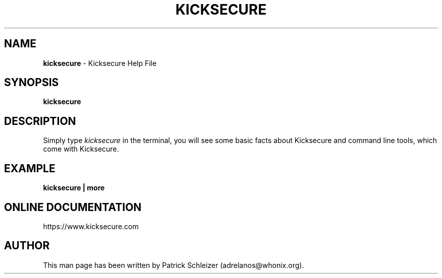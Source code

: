 .\" generated with Ronn-NG/v0.8.0
.\" http://github.com/apjanke/ronn-ng/tree/0.8.0
.TH "KICKSECURE" "1" "April 2020" "kicksecure-base-files" "kicksecure-base-files Manual"
.SH "NAME"
\fBkicksecure\fR \- Kicksecure Help File
.P
.SH "SYNOPSIS"
\fBkicksecure\fR
.SH "DESCRIPTION"
Simply type \fIkicksecure\fR in the terminal, you will see some basic facts about Kicksecure and command line tools, which come with Kicksecure\.
.SH "EXAMPLE"
\fBkicksecure | more\fR
.SH "ONLINE DOCUMENTATION"
https://www\.kicksecure\.com
.SH "AUTHOR"
This man page has been written by Patrick Schleizer (adrelanos@whonix\.org)\.
